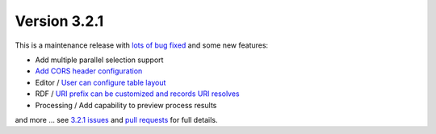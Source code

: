 .. _version-321:

Version 3.2.1
#############

This is a maintenance release with `lots of bug fixed <https://github.com/geonetwork/core-geonetwork/issues?q=is%3Aissue+is%3Aclosed+milestone%3A3.2.1>`_
and some new features:

* Add multiple parallel selection support
* `Add CORS header configuration <https://github.com/geonetwork/core-geonetwork/pull/1748>`_
* Editor / `User can configure table layout <https://github.com/geonetwork/core-geonetwork/pull/1635>`_
* RDF / `URI prefix can be customized and records URI resolves <https://github.com/geonetwork/core-geonetwork/pull/1616>`_
* Processing / Add capability to preview process results


and more ... see `3.2.1 issues <https://github.com/geonetwork/core-geonetwork/issues?q=is%3Aissue+milestone%3A3.2.1+is%3Aclosed>`_ and
`pull requests <https://github.com/geonetwork/core-geonetwork/pulls?q=milestone%3A3.2.1+is%3Aclosed+is%3Apr>`_ for full details.